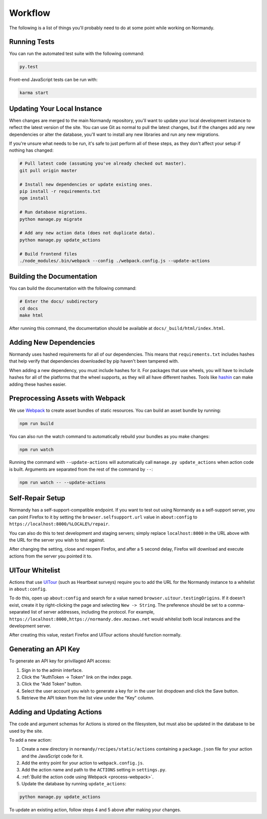 Workflow
========
The following is a list of things you'll probably need to do at some point while
working on Normandy.

Running Tests
-------------
You can run the automated test suite with the following command:

.. code-block:: bash

   py.test

Front-end JavaScript tests can be run with:

.. code-block:: bash

   karma start

Updating Your Local Instance
----------------------------
When changes are merged to the main Normandy repository, you'll want to update
your local development instance to reflect the latest version of the site. You
can use Git as normal to pull the latest changes, but if the changes add any new
dependencies or alter the database, you'll want to install any new libraries and
run any new migrations.

If you're unsure what needs to be run, it's safe to just perform all of these
steps, as they don't affect your setup if nothing has changed:

.. code-block:: bash

   # Pull latest code (assuming you've already checked out master).
   git pull origin master

   # Install new dependencies or update existing ones.
   pip install -r requirements.txt
   npm install

   # Run database migrations.
   python manage.py migrate

   # Add any new action data (does not duplicate data).
   python manage.py update_actions

   # Build frontend files
   ./node_modules/.bin/webpack --config ./webpack.config.js --update-actions

Building the Documentation
--------------------------
You can build the documentation with the following command:

.. code-block:: bash

   # Enter the docs/ subdirectory
   cd docs
   make html

After running this command, the documentation should be available at
``docs/_build/html/index.html``.

Adding New Dependencies
-----------------------
Normandy uses hashed requirements for all of our dependencies. This means that
``requirements.txt`` includes hashes that help verify that dependencies
downloaded by pip haven't been tampered with.

When adding a new dependency, you must include hashes for it. For packages that
use wheels, you will have to include hashes for all of the platforms that the
wheel supports, as they will all have different hashes. Tools like hashin_ can
make adding these hashes easier.

.. _hashin: https://github.com/peterbe/hashin

.. _process-webpack:

Preprocessing Assets with Webpack
---------------------------------
We use Webpack_ to create asset bundles of static resources. You can build an
asset bundle by running:

.. code-block:: bash

   npm run build

You can also run the watch command to automatically rebuild your bundles as you
make changes:

.. code-block:: bash

   npm run watch

Running the command with ``--update-actions`` will automatically call
``manage.py update_actions`` when action code is built. Arguments are separated
from the rest of the command by ``--``:

.. code-block:: bash

   npm run watch -- --update-actions

.. _Webpack: http://webpack.github.io/

Self-Repair Setup
-----------------
Normandy has a self-support-compatible endpoint. If you want to test out using
Normandy as a self-support server, you can point Firefox to it by setting the
``browser.selfsupport.url`` value in ``about:config`` to
``https://localhost:8000/%LOCALE%/repair``.

You can also do this to test development and staging servers; simply replace
``localhost:8000`` in the URL above with the URL for the server you wish to test
against.

After changing the setting, close and reopen Firefox, and after a 5 second
delay, Firefox will download and execute actions from the server you pointed it
to.

UITour Whitelist
----------------
Actions that use UITour_ (such as Heartbeat surveys) require you to add the URL
for the Normandy instance to a whitelist in ``about:config``.

To do this, open up ``about:config`` and search for a value named
``browser.uitour.testingOrigins``. If it doesn't exist, create it by
right-clicking the page and selecting ``New -> String``. The preference should
be set to a comma-separated list of server addresses, including the protocol.
For example, ``https://localhost:8000,https://normandy.dev.mozaws.net`` would
whitelist both local instances and the development server.

After creating this value, restart Firefox and UITour actions should function
normally.

.. _UITour: http://bedrock.readthedocs.org/en/latest/uitour.html

Generating an API Key
---------------------
To generate an API key for privillaged API access:

1. Sign in to the admin interface.
2. Click the "AuthToken -> Token" link on the index page.
3. Click the "Add Token" button.
4. Select the user account you wish to generate a key for in the user list
   dropdown and click the Save button.
5. Retrieve the API token from the list view under the "Key" column.

Adding and Updating Actions
---------------------------
The code and argument schemas for Actions is stored on the filesystem, but must
also be updated in the database to be used by the site.

To add a new action:

1. Create a new directory in ``normandy/recipes/static/actions`` containing a
   ``package.json`` file for your action and the JavaScript code for it.
2. Add the entry point for your action to ``webpack.config.js``.
3. Add the action name and path to the ``ACTIONS`` setting in ``settings.py``.
4. :ref:`Build the action code using Webpack <process-webpack>`.
5. Update the database by running ``update_actions``:

.. code-block:: bash

   python manage.py update_actions

To update an existing action, follow steps 4 and 5 above after making your
changes.
